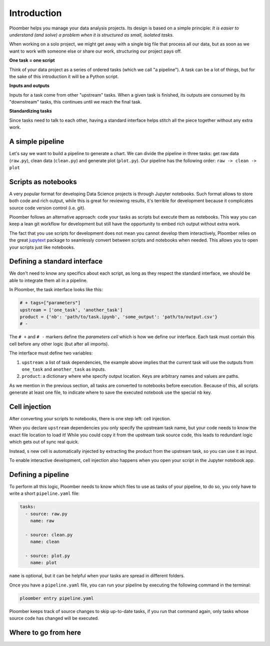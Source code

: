 
Introduction
============

Ploomber helps you manage your data analysis projects. Its design is based on a simple principle: *It is easier to understand (and solve) a problem when it is structured as small, isolated tasks.*

When working on a solo project, we might get away with a single big file that process all our data, but as soon as we want to work with someone else or share our work, structuring our project pays off.

**One task = one script**

Think of your data project as a series of ordered tasks (which we call "a pipeline"). A task can be a lot of things, but for the sake of this introduction it will be a Python script.

**Inputs and outputs**

Inputs for a task come from other "upstream" tasks. When a given task is finished, its outputs are consumed by its "downstream" tasks, this continues until we reach the final task.

**Standardizing tasks**

Since tasks need to talk to each other, having a standard interface helps stitch all the piece together without any extra work.

A simple pipeline
-----------------

Let's say we want to build a pipeline to generate a chart. We can divide the pipeline in three tasks: get raw data (\ ``raw.py``\ ), clean data (\ ``clean.py``\ ) and generate plot (\ ``plot.py``\ ). Our pipeline has the following order: ``raw -> clean -> plot``

Scripts as notebooks
--------------------


.. image:: https://ploomber.io/doc/script-and-notebook.png
   :target: https://ploomber.io/doc/script-and-notebook.png
   :alt: script-and-nb


A very popular format for developing Data Science projects is through Jupyter notebooks. Such format allows to store both code and rich output, while this is great for reviewing results, it's terrible for development because it complicates source code version control (i.e. git).

Ploomber follows an alternative approach: code your tasks as scripts but execute them as notebooks. This way you can keep a lean git workflow for development but still have the opportunity to embed rich output without extra work.

The fact that you use scripts for development does not mean you cannot develop them interactively, Ploomber relies on the great `jupytext <https://github.com/mwouts/jupytext>`_ package to seamlessly convert between scripts and notebooks when needed. This allows you to open your scripts just like notebooks.

Defining a standard interface
-----------------------------

We don't need to know any specifics about each script, as long as they respect the standard interface, we should be able to integrate them all in a pipeline.

In Ploomber, the task interface looks like this:

.. code-block:: python
    :class: text-editor
    :name: task-py

    # + tags=["parameters"]
    upstream = ['one_task', 'another_task']
    product = {'nb': 'path/to/task.ipynb', 'some_output': 'path/to/output.csv'}
    # -

The ``# +`` and ``# -`` markers define the *parameters cell* which is how we define our interface. Each task must contain this cell before any other logic (but after all imports).

The interface must define two variables:


#. ``upstream``\ : a list of task dependencies, the example above implies that the current task will use the outputs from ``one_task`` and ``another_task`` as inputs.
#. ``product``\ : a dictionary where whe specify output location. Keys are arbitrary names and values are paths.

As we mention in the previous section, all tasks are converted to notebooks before execution. Because of this, all scripts generate at least one file, to indicate where to save the executed notebook use the special ``nb`` key.

Cell injection
--------------


.. image:: https://ploomber.io/doc/injected-cell.png
   :target: https://ploomber.io/doc/injected-cell.png
   :alt: injected-cell


After converting your scripts to notebooks, there is one step left: cell injection.

When you declare ``upstream`` dependencies you only specify the upstream task name, but your code needs to know the exact file location to load it! While you could copy it from the upstream task source code, this leads to redundant logic which gets out of sync real quick.

Instead, s new cell is automatically injected by extracting the product from the upstream task, so you can use it as input.

To enable interactive development, cell injection also happens when you open your script in the Jupyter notebook app.

Defining a pipeline
-------------------

To perform all this logic, Ploomber needs to know which files to use as tasks of your pipeline, to do so, you only have to write a short ``pipeline.yaml`` file:

.. code-block:: yaml
    :class: text-editor
    :name: pipeline-yaml

    tasks:
      - source: raw.py
        name: raw

      - source: clean.py
        name: clean

      - source: plot.py
        name: plot


``name`` is optional, but it can be helpful when your tasks are spread in different folders.

Once you have a ``pipeline.yaml`` file, you can run your pipeline by executing the following command in the terminal:

.. code-block:: console

   ploomber entry pipeline.yaml

Ploomber keeps track of source changes to skip up-to-date tasks, if you run that command again, only tasks whose source code has changed will be executed.

Where to go from here
---------------------
